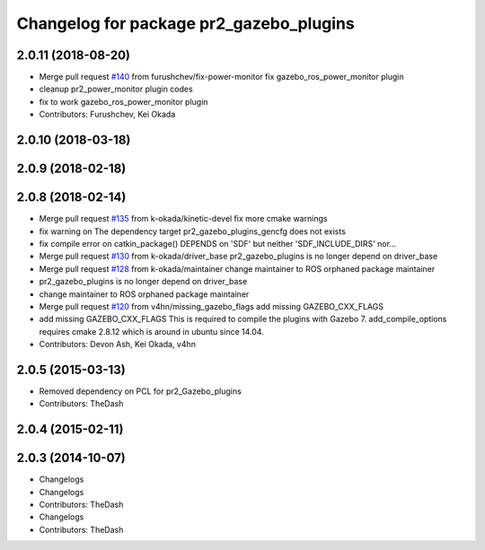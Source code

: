 ^^^^^^^^^^^^^^^^^^^^^^^^^^^^^^^^^^^^^^^^
Changelog for package pr2_gazebo_plugins
^^^^^^^^^^^^^^^^^^^^^^^^^^^^^^^^^^^^^^^^

2.0.11 (2018-08-20)
-------------------
* Merge pull request `#140 <https://github.com/PR2/pr2_simulator/issues/140>`_ from furushchev/fix-power-monitor
  fix gazebo_ros_power_monitor plugin
* cleanup pr2_power_monitor plugin codes
* fix to work gazebo_ros_power_monitor plugin
* Contributors: Furushchev, Kei Okada

2.0.10 (2018-03-18)
-------------------

2.0.9 (2018-02-18)
------------------

2.0.8 (2018-02-14)
------------------
* Merge pull request `#135 <https://github.com/pr2/pr2_simulator/issues/135>`_ from k-okada/kinetic-devel
  fix more cmake warnings
* fix warning on The dependency target pr2_gazebo_plugins_gencfg does not exists
* fix compile error on catkin_package() DEPENDS on 'SDF' but neither 'SDF_INCLUDE_DIRS' nor...
* Merge pull request `#130 <https://github.com/pr2/pr2_simulator/issues/130>`_ from k-okada/driver_base
  pr2_gazebo_plugins is no longer depend on driver_base
* Merge pull request `#128 <https://github.com/pr2/pr2_simulator/issues/128>`_ from k-okada/maintainer
  change maintainer to ROS orphaned package maintainer
* pr2_gazebo_plugins is no longer depend on driver_base
* change maintainer to ROS orphaned package maintainer
* Merge pull request `#120 <https://github.com/pr2/pr2_simulator/issues/120>`_ from v4hn/missing_gazebo_flags
  add missing GAZEBO_CXX_FLAGS
* add missing GAZEBO_CXX_FLAGS
  This is required to compile the plugins with Gazebo 7.
  add_compile_options requires cmake 2.8.12 which is around in ubuntu since 14.04.
* Contributors: Devon Ash, Kei Okada, v4hn

2.0.5 (2015-03-13)
------------------
* Removed dependency on PCL for pr2_Gazebo_plugins
* Contributors: TheDash

2.0.4 (2015-02-11)
------------------

2.0.3 (2014-10-07)
------------------
* Changelogs
* Changelogs
* Contributors: TheDash

* Changelogs
* Contributors: TheDash
